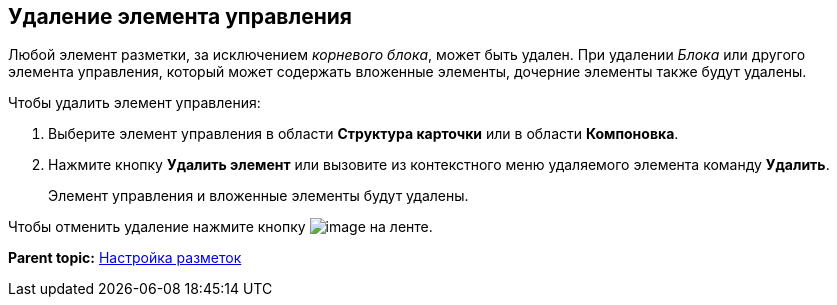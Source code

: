 
== Удаление элемента управления

Любой элемент разметки, за исключением [.dfn .term]_корневого блока_, может быть удален. При удалении [.dfn .term]_Блока_ или другого элемента управления, который может содержать вложенные элементы, дочерние элементы также будут удалены.

Чтобы удалить элемент управления:

. [.ph .cmd]#Выберите элемент управления в области [.keyword .wintitle]*Структура карточки* или в области [.keyword .wintitle]*Компоновка*.#
. [.ph .cmd]#Нажмите кнопку [.ph .uicontrol]*Удалить элемент* или вызовите из контекстного меню удаляемого элемента команду [.ph .uicontrol]*Удалить*.#
+
Элемент управления и вложенные элементы будут удалены.

Чтобы отменить удаление нажмите кнопку image:buttons/bt_back.png[image] на ленте.

*Parent topic:* xref:dl_customizelayouts.adoc[Настройка разметок]
